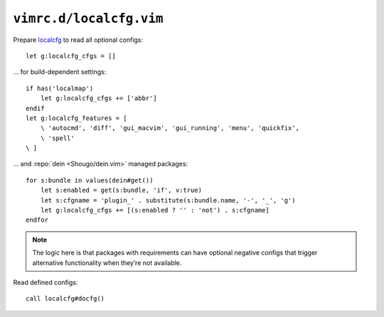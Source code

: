 ``vimrc.d/localcfg.vim``
========================

Prepare localcfg_ to read all optional configs::

    let g:localcfg_cfgs = []

… for build-dependent settings::

    if has('localmap')
        let g:localcfg_cfgs += ['abbr']
    endif
    let g:localcfg_features = [
        \ 'autocmd', 'diff', 'gui_macvim', 'gui_running', 'menu', 'quickfix',
        \ 'spell'
    \ ]

… and :repo:`dein <Shougo/dein.vim>` managed packages::

    for s:bundle in values(dein#get())
        let s:enabled = get(s:bundle, 'if', v:true)
        let s:cfgname = 'plugin_' . substitute(s:bundle.name, '-', '_', 'g')
        let g:localcfg_cfgs += [(s:enabled ? '' : 'not') . s:cfgname]
    endfor

.. note::

    The logic here is that packages with requirements can have optional negative
    configs that trigger alternative functionality when they’re not available.

Read defined configs::

    call localcfg#docfg()

.. _localcfg: https://gitlab.com/magus/localcfg/
